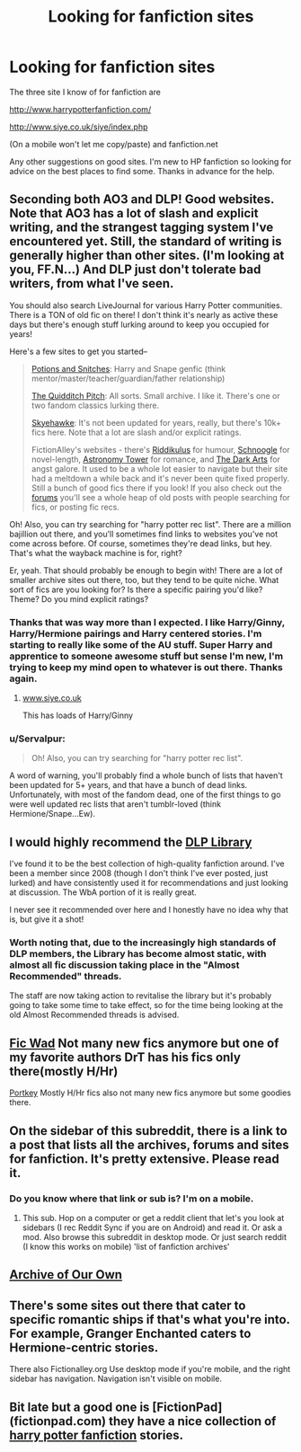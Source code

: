 #+TITLE: Looking for fanfiction sites

* Looking for fanfiction sites
:PROPERTIES:
:Author: Dan2510
:Score: 11
:DateUnix: 1423492584.0
:DateShort: 2015-Feb-09
:FlairText: Misc
:END:
The three site I know of for fanfiction are

[[http://www.harrypotterfanfiction.com/]]

[[http://www.siye.co.uk/siye/index.php]]

(On a mobile won't let me copy/paste) and fanfiction.net

Any other suggestions on good sites. I'm new to HP fanfiction so looking for advice on the best places to find some. Thanks in advance for the help.


** Seconding both AO3 and DLP! Good websites. Note that AO3 has a lot of slash and explicit writing, and the strangest tagging system I've encountered yet. Still, the standard of writing is generally higher than other sites. (I'm looking at you, FF.N...) And DLP just don't tolerate bad writers, from what I've seen.

You should also search LiveJournal for various Harry Potter communities. There is a TON of old fic on there! I don't think it's nearly as active these days but there's enough stuff lurking around to keep you occupied for years!

Here's a few sites to get you started--

#+begin_quote
  [[http://www.potionsandsnitches.net/][Potions and Snitches]]: Harry and Snape genfic (think mentor/master/teacher/guardian/father relationship)

  [[http://thequidditchpitch.org/][The Quidditch Pitch]]: All sorts. Small archive. I like it. There's one or two fandom classics lurking there.

  [[http://archive.skyehawke.com/main.php?list=2][Skyehawke]]: It's not been updated for years, really, but there's 10k+ fics here. Note that a lot are slash and/or explicit ratings.

  FictionAlley's websites - there's [[http://www.riddikulus.org/][Riddikulus]] for humour, [[http://www.schnoogle.com/][Schnoogle]] for novel-length, [[http://www.astronomytower.org/][Astronomy Tower]] for romance, and [[http://www.thedarkarts.org/][The Dark Arts]] for angst galore. It used to be a whole lot easier to navigate but their site had a meltdown a while back and it's never been quite fixed properly. Still a bunch of good fics there if you look! If you also check out the [[http://forums.fictionalley.org/park/][forums]] you'll see a whole heap of old posts with people searching for fics, or posting fic recs.
#+end_quote

Oh! Also, you can try searching for "harry potter rec list". There are a million bajillion out there, and you'll sometimes find links to websites you've not come across before. Of course, sometimes they're dead links, but hey. That's what the wayback machine is for, right?

Er, yeah. That should probably be enough to begin with! There are a lot of smaller archive sites out there, too, but they tend to be quite niche. What sort of fics are you looking for? Is there a specific pairing you'd like? Theme? Do you mind explicit ratings?
:PROPERTIES:
:Author: elljae
:Score: 5
:DateUnix: 1423497419.0
:DateShort: 2015-Feb-09
:END:

*** Thanks that was way more than I expected. I like Harry/Ginny, Harry/Hermione pairings and Harry centered stories. I'm starting to really like some of the AU stuff. Super Harry and apprentice to someone awesome stuff but sense I'm new, I'm trying to keep my mind open to whatever is out there. Thanks again.
:PROPERTIES:
:Author: Dan2510
:Score: 1
:DateUnix: 1423503671.0
:DateShort: 2015-Feb-09
:END:

**** [[http://www.siye.co.uk][www.siye.co.uk]]

This has loads of Harry/Ginny
:PROPERTIES:
:Score: 1
:DateUnix: 1423515576.0
:DateShort: 2015-Feb-10
:END:


*** u/Servalpur:
#+begin_quote
  Oh! Also, you can try searching for "harry potter rec list".
#+end_quote

A word of warning, you'll probably find a whole bunch of lists that haven't been updated for 5+ years, and that have a bunch of dead links. Unfortunately, with most of the fandom dead, one of the first things to go were well updated rec lists that aren't tumblr-loved (think Hermione/Snape...Ew).
:PROPERTIES:
:Author: Servalpur
:Score: 0
:DateUnix: 1423539980.0
:DateShort: 2015-Feb-10
:END:


** I would highly recommend the [[https://forums.darklordpotter.net/library_list.php][DLP Library]]

I've found it to be the best collection of high-quality fanfiction around. I've been a member since 2008 (though I don't think I've ever posted, just lurked) and have consistently used it for recommendations and just looking at discussion. The WbA portion of it is really great.

I never see it recommended over here and I honestly have no idea why that is, but give it a shot!
:PROPERTIES:
:Author: Tenordrummer
:Score: 5
:DateUnix: 1423495364.0
:DateShort: 2015-Feb-09
:END:

*** Worth noting that, due to the increasingly high standards of DLP members, the Library has become almost static, with almost all fic discussion taking place in the "Almost Recommended" threads.

The staff are now taking action to revitalise the library but it's probably going to take some time to take effect, so for the time being looking at the old Almost Recommended threads is advised.
:PROPERTIES:
:Author: Taure
:Score: 3
:DateUnix: 1423510732.0
:DateShort: 2015-Feb-09
:END:


** [[http://ficwad.com/category/19][Fic Wad]] Not many new fics anymore but one of my favorite authors DrT has his fics only there(mostly H/Hr)

[[http://fanfiction.portkey.org/fanfiction][Portkey]] Mostly H/Hr fics also not many new fics anymore but some goodies there.
:PROPERTIES:
:Author: tdmut
:Score: 2
:DateUnix: 1423500277.0
:DateShort: 2015-Feb-09
:END:


** On the sidebar of this subreddit, there is a link to a post that lists all the archives, forums and sites for fanfiction. It's pretty extensive. Please read it.
:PROPERTIES:
:Author: tootiredtobother
:Score: 2
:DateUnix: 1423525019.0
:DateShort: 2015-Feb-10
:END:

*** Do you know where that link or sub is? I'm on a mobile.
:PROPERTIES:
:Author: Dan2510
:Score: 1
:DateUnix: 1423605489.0
:DateShort: 2015-Feb-11
:END:

**** This sub. Hop on a computer or get a reddit client that let's you look at sidebars (I rec Reddit Sync if you are on Android) and read it. Or ask a mod. Also browse this subreddit in desktop mode. Or just search reddit (I know this works on mobile) 'list of fanfiction archives'
:PROPERTIES:
:Author: tootiredtobother
:Score: 1
:DateUnix: 1423607065.0
:DateShort: 2015-Feb-11
:END:


** [[http://archiveofourown.org/tags/Harry%20Potter%20-%20J*d*%20K*d*%20Rowling/works][Archive of Our Own]]
:PROPERTIES:
:Author: ToaKraka
:Score: 3
:DateUnix: 1423493616.0
:DateShort: 2015-Feb-09
:END:


** There's some sites out there that cater to specific romantic ships if that's what you're into. For example, Granger Enchanted caters to Hermione-centric stories.

There also Fictionalley.org Use desktop mode if you're mobile, and the right sidebar has navigation. Navigation isn't visible on mobile.
:PROPERTIES:
:Author: girlikecupcake
:Score: 1
:DateUnix: 1423504700.0
:DateShort: 2015-Feb-09
:END:


** Bit late but a good one is [FictionPad](fictionpad.com) they have a nice collection of [[https://fictionpad.com/fandom/606/Harry-Potter][harry potter fanfiction]] stories.
:PROPERTIES:
:Author: PMmeDatAnime
:Score: 1
:DateUnix: 1425618068.0
:DateShort: 2015-Mar-06
:END:
